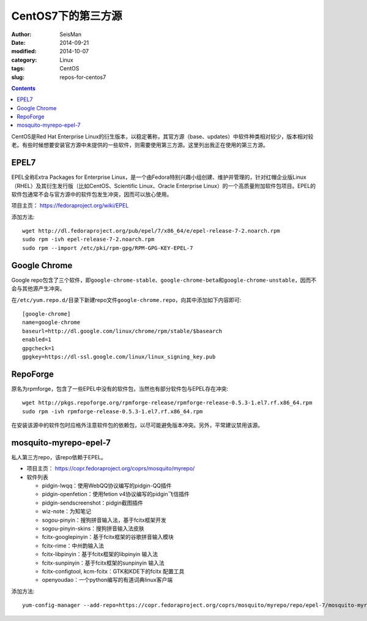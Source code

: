 CentOS7下的第三方源
###################

:author: SeisMan
:date: 2014-09-21
:modified: 2014-10-07
:category: Linux
:tags: CentOS
:slug: repos-for-centos7

.. contents::

CentOS是Red Hat Enterprise Linux的衍生版本，以稳定著称，其官方源（base、updates）中软件种类相对较少，版本相对较老。有些时候想要安装官方源中未提供的一些软件，则需要使用第三方源。这里列出我正在使用的第三方源。

EPEL7
=====

EPEL全称Extra Packages for Enterprise Linux，是一个由Fedora特别兴趣小组创建、维护并管理的，针对红帽企业版Linux（RHEL）及其衍生发行版（比如CentOS、Scientific Linux、Oracle Enterprise Linux）的一个高质量附加软件包项目。EPEL的软件包通常不会与官方源中的软件包发生冲突，因而可以放心使用。

项目主页： https://fedoraproject.org/wiki/EPEL

添加方法::

    wget http://dl.fedoraproject.org/pub/epel/7/x86_64/e/epel-release-7-2.noarch.rpm
    sudo rpm -ivh epel-release-7-2.noarch.rpm
    sudo rpm --import /etc/pki/rpm-gpg/RPM-GPG-KEY-EPEL-7

Google Chrome
=============

Google repo包含了三个软件，即\ ``google-chrome-stable``\ 、\ ``google-chrome-beta``\ 和\ ``google-chrome-unstable``\ ，因而不会与其他源产生冲突。

在\ ``/etc/yum.repo.d/``\ 目录下新建repo文件\ ``google-chrome.repo``\ ，向其中添加如下内容即可::

    [google-chrome]
    name=google-chrome
    baseurl=http://dl.google.com/linux/chrome/rpm/stable/$basearch
    enabled=1
    gpgcheck=1
    gpgkey=https://dl-ssl.google.com/linux/linux_signing_key.pub

RepoForge
=========

原名为rpmforge，包含了一些EPEL中没有的软件包，当然也有部分软件包与EPEL存在冲突::

    wget http://pkgs.repoforge.org/rpmforge-release/rpmforge-release-0.5.3-1.el7.rf.x86_64.rpm
    sudo rpm -ivh rpmforge-release-0.5.3-1.el7.rf.x86_64.rpm

在安装该源中的软件包时应格外注意软件包的依赖包，以尽可能避免版本冲突。另外，平常建议禁用该源。

mosquito-myrepo-epel-7
======================

私人第三方repo，该repo依赖于EPEL。

- 项目主页： https://copr.fedoraproject.org/coprs/mosquito/myrepo/
- 软件列表

  - pidgin-lwqq：使用WebQQ协议编写的pidgin-QQ插件
  - pidgin-openfetion：使用fetion v4协议编写的pidgin飞信插件
  - pidgin-sendscreenshot：pidgin截图插件
  - wiz-note：为知笔记
  - sogou-pinyin：搜狗拼音输入法，基于fcitx框架开发
  - sogou-pinyin-skins：搜狗拼音输入法皮肤
  - fcitx-googlepinyin：基于fcitx框架的谷歌拼音输入模块
  - fcitx-rime：中州韵输入法
  - fcitx-libpinyin：基于fcitx框架的libpinyin 输入法
  - fcitx-sunpinyin：基于fcitx框架的sunpinyin 输入法
  - fcitx-configtool, kcm-fcitx：GTK和KDE下的fcitx 配置工具
  - openyoudao：一个python编写的有道词典linux客户端

添加方法::

    yum-config-manager --add-repo=https://copr.fedoraproject.org/coprs/mosquito/myrepo/repo/epel-7/mosquito-myrepo-epel-7.repo



